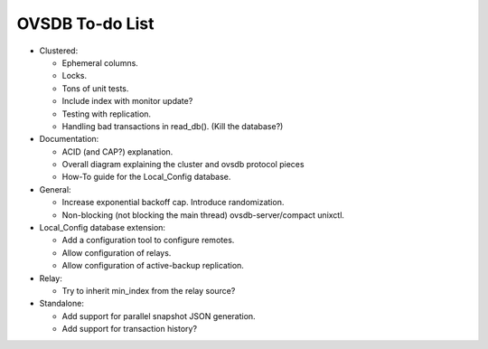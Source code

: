 ..
      Licensed under the Apache License, Version 2.0 (the "License"); you may
      not use this file except in compliance with the License. You may obtain
      a copy of the License at

          http://www.apache.org/licenses/LICENSE-2.0

      Unless required by applicable law or agreed to in writing, software
      distributed under the License is distributed on an "AS IS" BASIS, WITHOUT
      WARRANTIES OR CONDITIONS OF ANY KIND, either express or implied. See the
      License for the specific language governing permissions and limitations
      under the License.

      Convention for heading levels in Open vSwitch documentation:

      =======  Heading 0 (reserved for the title in a document)
      -------  Heading 1
      ~~~~~~~  Heading 2
      +++++++  Heading 3
      '''''''  Heading 4

      Avoid deeper levels because they do not render well.

================
OVSDB To-do List
================

* Clustered:

  * Ephemeral columns.

  * Locks.

  * Tons of unit tests.

  * Include index with monitor update?

  * Testing with replication.

  * Handling bad transactions in read_db().  (Kill the database?)

* Documentation:

  * ACID (and CAP?) explanation.

  * Overall diagram explaining the cluster and ovsdb protocol pieces

  * How-To guide for the Local_Config database.

* General:

  * Increase exponential backoff cap.  Introduce randomization.

  * Non-blocking (not blocking the main thread) ovsdb-server/compact unixctl.

* Local_Config database extension:

  * Add a configuration tool to configure remotes.

  * Allow configuration of relays.

  * Allow configuration of active-backup replication.

* Relay:

  * Try to inherit min_index from the relay source?

* Standalone:

  * Add support for parallel snapshot JSON generation.

  * Add support for transaction history?
